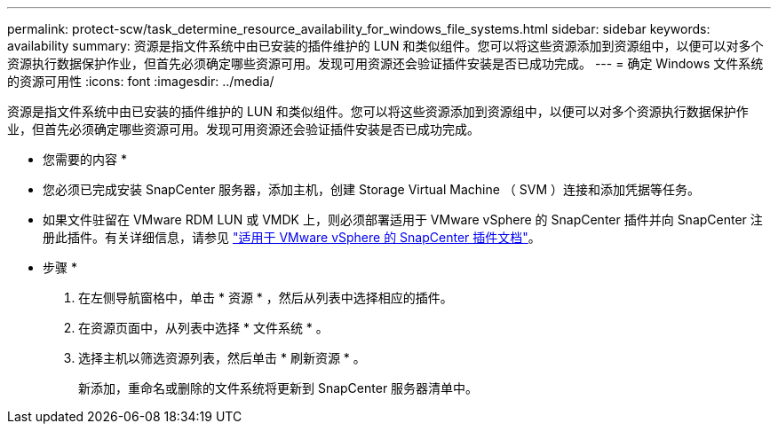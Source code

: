 ---
permalink: protect-scw/task_determine_resource_availability_for_windows_file_systems.html 
sidebar: sidebar 
keywords: availability 
summary: 资源是指文件系统中由已安装的插件维护的 LUN 和类似组件。您可以将这些资源添加到资源组中，以便可以对多个资源执行数据保护作业，但首先必须确定哪些资源可用。发现可用资源还会验证插件安装是否已成功完成。 
---
= 确定 Windows 文件系统的资源可用性
:icons: font
:imagesdir: ../media/


[role="lead"]
资源是指文件系统中由已安装的插件维护的 LUN 和类似组件。您可以将这些资源添加到资源组中，以便可以对多个资源执行数据保护作业，但首先必须确定哪些资源可用。发现可用资源还会验证插件安装是否已成功完成。

* 您需要的内容 *

* 您必须已完成安装 SnapCenter 服务器，添加主机，创建 Storage Virtual Machine （ SVM ）连接和添加凭据等任务。
* 如果文件驻留在 VMware RDM LUN 或 VMDK 上，则必须部署适用于 VMware vSphere 的 SnapCenter 插件并向 SnapCenter 注册此插件。有关详细信息，请参见 https://docs.netapp.com/us-en/sc-plugin-vmware-vsphere/["适用于 VMware vSphere 的 SnapCenter 插件文档"^]。


* 步骤 *

. 在左侧导航窗格中，单击 * 资源 * ，然后从列表中选择相应的插件。
. 在资源页面中，从列表中选择 * 文件系统 * 。
. 选择主机以筛选资源列表，然后单击 * 刷新资源 * 。
+
新添加，重命名或删除的文件系统将更新到 SnapCenter 服务器清单中。


